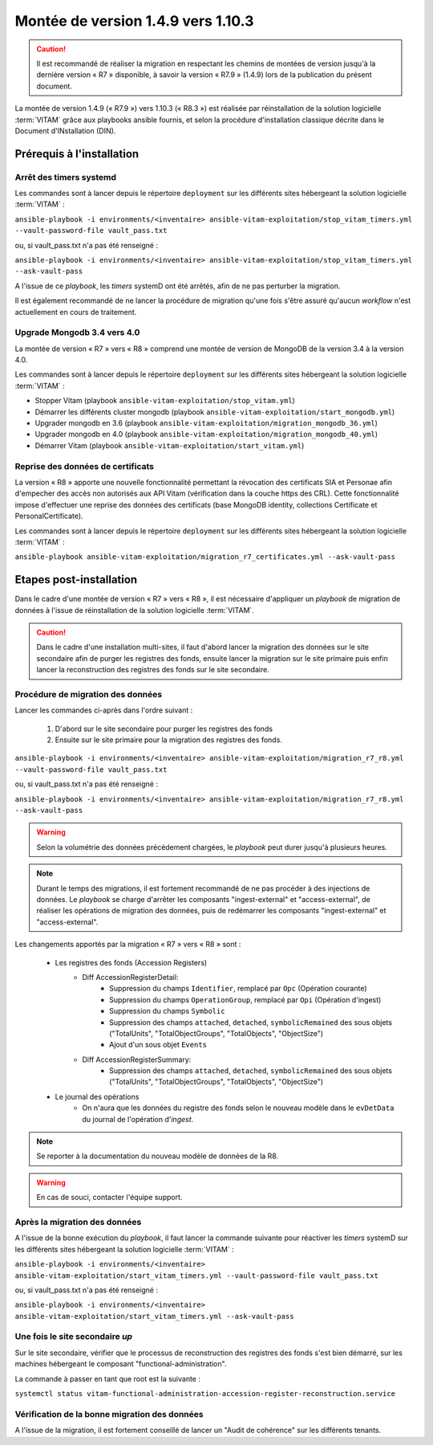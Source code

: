 .. _1.4.9_to_1.10.3: 

Montée de version 1.4.9 vers 1.10.3
####################################

.. caution:: Il est recommandé de réaliser la migration en respectant les chemins de montées de version jusqu'à la dernière version « R7 » disponible, à savoir la version « R7.9 » (1.4.9) lors de la publication du présent document.

La montée de version 1.4.9 (« R7.9 ») vers 1.10.3 (« R8.3 ») est réalisée par réinstallation de la solution logicielle :term:`VITAM` grâce aux playbooks ansible fournis, et selon la procédure d'installation classique décrite dans le Document d'INstallation (DIN). 

Prérequis à l'installation
==========================

Arrêt des timers systemd
------------------------

Les commandes sont à lancer depuis le répertoire ``deployment`` sur les différents sites hébergeant la solution logicielle :term:`VITAM` :

``ansible-playbook -i environments/<inventaire> ansible-vitam-exploitation/stop_vitam_timers.yml --vault-password-file vault_pass.txt``

ou, si vault_pass.txt n'a pas été renseigné :

``ansible-playbook -i environments/<inventaire> ansible-vitam-exploitation/stop_vitam_timers.yml --ask-vault-pass``

A l'issue de ce `playbook`, les `timers` systemD ont été arrêtés, afin de ne pas perturber la migration.

Il est également recommandé de ne lancer la procédure de migration qu'une fois s'être assuré qu'aucun `workflow` n'est actuellement en cours de traitement.

Upgrade Mongodb 3.4 vers 4.0
----------------------------

La montée de version « R7 » vers « R8 » comprend une montée de version de MongoDB de la version 3.4 à la version 4.0. 

Les commandes sont à lancer depuis le répertoire ``deployment`` sur les différents sites hébergeant la solution logicielle :term:`VITAM` :

* Stopper Vitam (playbook ``ansible-vitam-exploitation/stop_vitam.yml``)
* Démarrer les différents cluster mongodb (playbook ``ansible-vitam-exploitation/start_mongodb.yml``)
* Upgrader mongodb en 3.6 (playbook ``ansible-vitam-exploitation/migration_mongodb_36.yml``)
* Upgrader mongodb en 4.0 (playbook ``ansible-vitam-exploitation/migration_mongodb_40.yml``)
* Démarrer Vitam (playbook ``ansible-vitam-exploitation/start_vitam.yml``)

Reprise des données de certificats
----------------------------------

La version « R8 » apporte une nouvelle fonctionnalité permettant la révocation des certificats SIA et Personae afin d'empecher des accès non autorisés aux API Vitam (vérification dans la couche https des CRL). Cette fonctionnalité impose d'effectuer une reprise des données des certificats (base MongoDB identity, collections Certificate et PersonalCertificate). 

Les commandes sont à lancer depuis le répertoire ``deployment`` sur les différents sites hébergeant la solution logicielle :term:`VITAM` :

``ansible-playbook ansible-vitam-exploitation/migration_r7_certificates.yml --ask-vault-pass``

Etapes post-installation 
========================

Dans le cadre d'une montée de version « R7 » vers « R8 », il est nécessaire d'appliquer un `playbook` de migration de données à l'issue de réinstallation de la solution logicielle :term:`VITAM`. 

.. caution:: Dans le cadre d'une installation multi-sites, il faut d'abord lancer la migration des données sur le site secondaire afin de purger les registres des fonds, ensuite lancer la migration sur le site primaire puis enfin lancer la reconstruction des registres des fonds sur le site secondaire.

Procédure de migration des données
----------------------------------

Lancer les commandes ci-après dans l'ordre suivant :

  1. D'abord sur le site secondaire pour purger les registres des fonds
  2. Ensuite sur le site primaire pour la migration des registres des fonds.

``ansible-playbook -i environments/<inventaire> ansible-vitam-exploitation/migration_r7_r8.yml --vault-password-file vault_pass.txt``

ou, si vault_pass.txt n'a pas été renseigné :

``ansible-playbook -i environments/<inventaire> ansible-vitam-exploitation/migration_r7_r8.yml --ask-vault-pass``

.. warning:: Selon la volumétrie des données précédement chargées, le `playbook` peut durer jusqu'à plusieurs heures.

.. note:: Durant le temps des migrations, il est fortement recommandé de ne pas procéder à des injections de données. Le `playbook` se charge d'arrêter les composants "ingest-external" et "access-external", de réaliser les opérations de migration des données, puis de redémarrer les composants "ingest-external" et "access-external".

Les changements apportés par la migration « R7 » vers « R8 » sont :

    - Les registres des fonds (Accession Registers)
        - Diff AccessionRegisterDetail:
            - Suppression du champs ``Identifier``, remplacé par ``Opc`` (Opération courante)
            - Suppression du champs ``OperationGroup``, remplacé par ``Opi`` (Opération d'ingest)
            - Suppression du champs ``Symbolic``
            - Suppression des champs ``attached``, ``detached``, ``symbolicRemained`` des sous objets ("TotalUnits", "TotalObjectGroups", "TotalObjects", "ObjectSize")
            - Ajout d'un sous objet ``Events``


        - Diff AccessionRegisterSummary:
            - Suppression des champs ``attached``, ``detached``, ``symbolicRemained`` des sous objets ("TotalUnits", "TotalObjectGroups", "TotalObjects", "ObjectSize")

    - Le journal des opérations
        - On n'aura que les données du registre des fonds selon le nouveau modèle dans le ``evDetData`` du journal de l'opération d'`ingest`.

.. note:: Se reporter à la documentation du nouveau modèle de données de la R8.

.. warning:: En cas de souci, contacter l'équipe support.

Après la migration des données
------------------------------

A l'issue de la bonne exécution du `playbook`, il faut lancer la commande suivante pour réactiver les `timers` systemD sur les différents sites hébergeant la solution logicielle :term:`VITAM` :

``ansible-playbook -i environments/<inventaire> ansible-vitam-exploitation/start_vitam_timers.yml --vault-password-file vault_pass.txt``

ou, si vault_pass.txt n'a pas été renseigné :

``ansible-playbook -i environments/<inventaire> ansible-vitam-exploitation/start_vitam_timers.yml --ask-vault-pass``

Une fois le site secondaire `up`
--------------------------------

Sur le site secondaire, vérifier que le processus de reconstruction des registres des fonds  s'est bien démarré, sur les machines hébergeant le composant "functional-administration".

La commande à passer en tant que root est la suivante :

``systemctl status vitam-functional-administration-accession-register-reconstruction.service``

Vérification de la bonne migration des données
----------------------------------------------

A l'issue de la migration, il est fortement conseillé de lancer un "Audit de cohérence" sur les différents tenants.